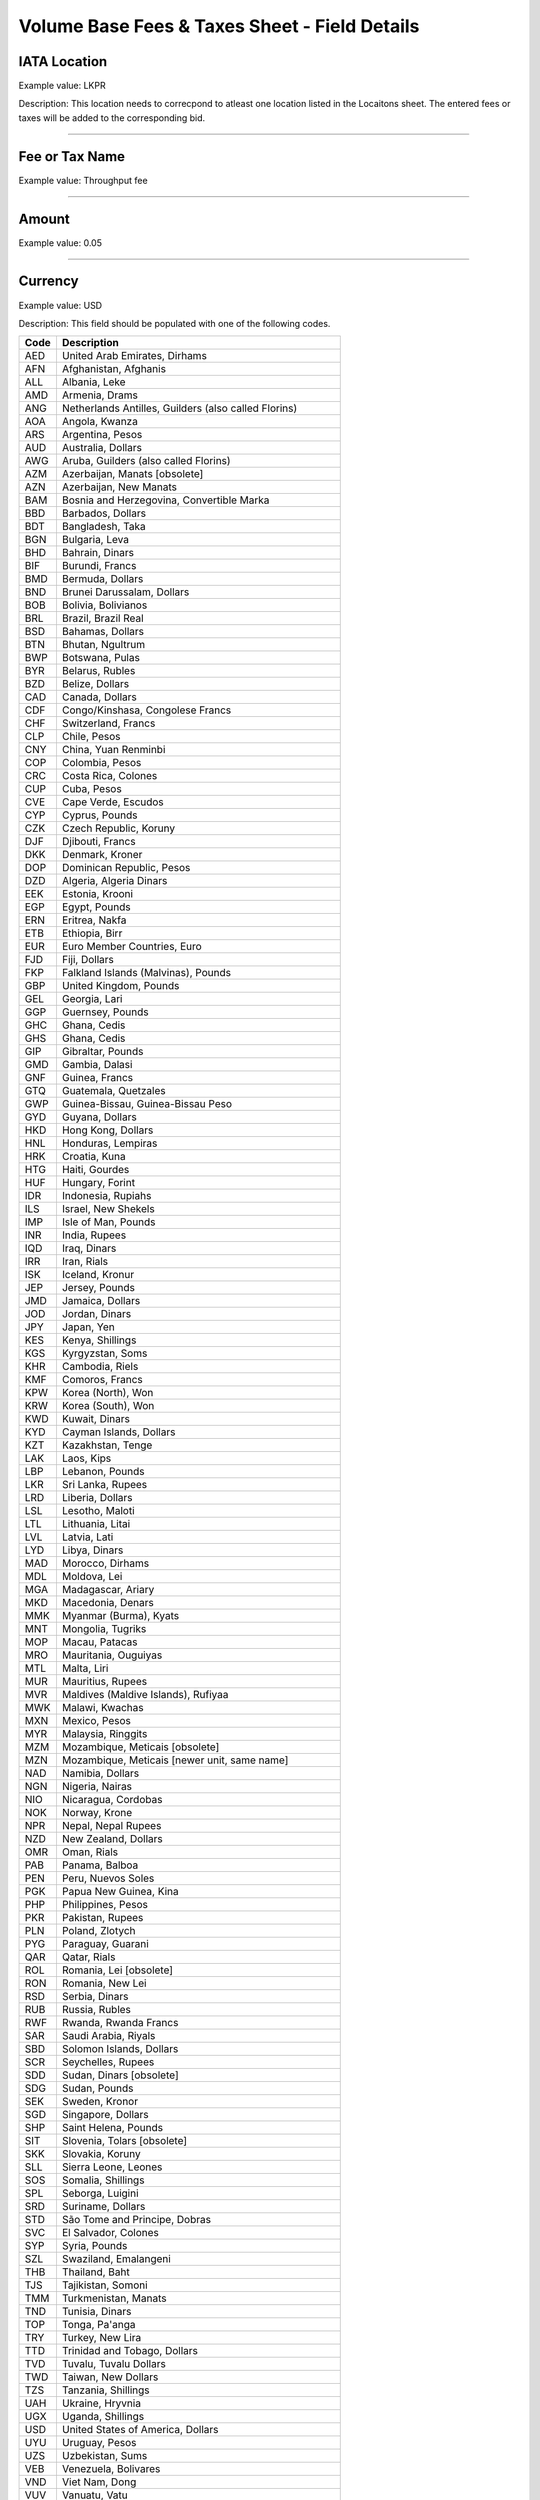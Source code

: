 Volume Base Fees & Taxes Sheet - Field Details
==============================================

IATA Location
-------------

Example value: LKPR

Description: This location needs to correcpond to atleast one location
listed in the Locaitons sheet. The entered fees or taxes will be added
to the corresponding bid.

--------------

Fee or Tax Name
---------------

Example value: Throughput fee

--------------

Amount
------

Example value: 0.05

--------------

Currency
--------

Example value: USD

Description: This field should be populated with one of the following
codes.

==== ========================================================
Code Description
==== ========================================================
AED  United Arab Emirates, Dirhams
AFN  Afghanistan, Afghanis
ALL  Albania, Leke
AMD  Armenia, Drams
ANG  Netherlands Antilles, Guilders (also called Florins)
AOA  Angola, Kwanza
ARS  Argentina, Pesos
AUD  Australia, Dollars
AWG  Aruba, Guilders (also called Florins)
AZM  Azerbaijan, Manats [obsolete]
AZN  Azerbaijan, New Manats
BAM  Bosnia and Herzegovina, Convertible Marka
BBD  Barbados, Dollars
BDT  Bangladesh, Taka
BGN  Bulgaria, Leva
BHD  Bahrain, Dinars
BIF  Burundi, Francs
BMD  Bermuda, Dollars
BND  Brunei Darussalam, Dollars
BOB  Bolivia, Bolivianos
BRL  Brazil, Brazil Real
BSD  Bahamas, Dollars
BTN  Bhutan, Ngultrum
BWP  Botswana, Pulas
BYR  Belarus, Rubles
BZD  Belize, Dollars
CAD  Canada, Dollars
CDF  Congo/Kinshasa, Congolese Francs
CHF  Switzerland, Francs
CLP  Chile, Pesos
CNY  China, Yuan Renminbi
COP  Colombia, Pesos
CRC  Costa Rica, Colones
CUP  Cuba, Pesos
CVE  Cape Verde, Escudos
CYP  Cyprus, Pounds
CZK  Czech Republic, Koruny
DJF  Djibouti, Francs
DKK  Denmark, Kroner
DOP  Dominican Republic, Pesos
DZD  Algeria, Algeria Dinars
EEK  Estonia, Krooni
EGP  Egypt, Pounds
ERN  Eritrea, Nakfa
ETB  Ethiopia, Birr
EUR  Euro Member Countries, Euro
FJD  Fiji, Dollars
FKP  Falkland Islands (Malvinas), Pounds
GBP  United Kingdom, Pounds
GEL  Georgia, Lari
GGP  Guernsey, Pounds
GHC  Ghana, Cedis
GHS  Ghana, Cedis
GIP  Gibraltar, Pounds
GMD  Gambia, Dalasi
GNF  Guinea, Francs
GTQ  Guatemala, Quetzales
GWP  Guinea-Bissau, Guinea-Bissau Peso 
GYD  Guyana, Dollars
HKD  Hong Kong, Dollars
HNL  Honduras, Lempiras
HRK  Croatia, Kuna
HTG  Haiti, Gourdes
HUF  Hungary, Forint
IDR  Indonesia, Rupiahs
ILS  Israel, New Shekels
IMP  Isle of Man, Pounds
INR  India, Rupees
IQD  Iraq, Dinars
IRR  Iran, Rials
ISK  Iceland, Kronur
JEP  Jersey, Pounds
JMD  Jamaica, Dollars
JOD  Jordan, Dinars
JPY  Japan, Yen
KES  Kenya, Shillings
KGS  Kyrgyzstan, Soms
KHR  Cambodia, Riels
KMF  Comoros, Francs
KPW  Korea (North), Won
KRW  Korea (South), Won
KWD  Kuwait, Dinars
KYD  Cayman Islands, Dollars
KZT  Kazakhstan, Tenge
LAK  Laos, Kips
LBP  Lebanon, Pounds
LKR  Sri Lanka, Rupees
LRD  Liberia, Dollars
LSL  Lesotho, Maloti
LTL  Lithuania, Litai
LVL  Latvia, Lati
LYD  Libya, Dinars
MAD  Morocco, Dirhams
MDL  Moldova, Lei
MGA  Madagascar, Ariary
MKD  Macedonia, Denars
MMK  Myanmar (Burma), Kyats
MNT  Mongolia, Tugriks
MOP  Macau, Patacas
MRO  Mauritania, Ouguiyas
MTL  Malta, Liri
MUR  Mauritius, Rupees
MVR  Maldives (Maldive Islands), Rufiyaa
MWK  Malawi, Kwachas
MXN  Mexico, Pesos
MYR  Malaysia, Ringgits
MZM  Mozambique, Meticais [obsolete]
MZN  Mozambique, Meticais [newer unit, same name]
NAD  Namibia, Dollars
NGN  Nigeria, Nairas
NIO  Nicaragua, Cordobas
NOK  Norway, Krone
NPR  Nepal, Nepal Rupees
NZD  New Zealand, Dollars
OMR  Oman, Rials
PAB  Panama, Balboa
PEN  Peru, Nuevos Soles
PGK  Papua New Guinea, Kina
PHP  Philippines, Pesos
PKR  Pakistan, Rupees
PLN  Poland, Zlotych
PYG  Paraguay, Guarani
QAR  Qatar, Rials
ROL  Romania, Lei [obsolete]
RON  Romania, New Lei
RSD  Serbia, Dinars
RUB  Russia, Rubles
RWF  Rwanda, Rwanda Francs
SAR  Saudi Arabia, Riyals
SBD  Solomon Islands, Dollars
SCR  Seychelles, Rupees
SDD  Sudan, Dinars [obsolete]
SDG  Sudan, Pounds
SEK  Sweden, Kronor
SGD  Singapore, Dollars
SHP  Saint Helena, Pounds
SIT  Slovenia, Tolars [obsolete]
SKK  Slovakia, Koruny
SLL  Sierra Leone, Leones
SOS  Somalia, Shillings
SPL  Seborga, Luigini
SRD  Suriname, Dollars
STD  São Tome and Principe, Dobras
SVC  El Salvador, Colones
SYP  Syria, Pounds
SZL  Swaziland, Emalangeni
THB  Thailand, Baht
TJS  Tajikistan, Somoni
TMM  Turkmenistan, Manats
TND  Tunisia, Dinars
TOP  Tonga, Pa'anga
TRY  Turkey, New Lira
TTD  Trinidad and Tobago, Dollars
TVD  Tuvalu, Tuvalu Dollars
TWD  Taiwan, New Dollars
TZS  Tanzania, Shillings
UAH  Ukraine, Hryvnia
UGX  Uganda, Shillings
USD  United States of America, Dollars
UYU  Uruguay, Pesos
UZS  Uzbekistan, Sums
VEB  Venezuela, Bolivares
VND  Viet Nam, Dong
VUV  Vanuatu, Vatu
WST  Samoa, Tala
XAF  Communauté Financière Africaine BEAC, Francs
XAG  Silver, Ounces
XAU  Gold, Ounces
XCD  East Caribbean Dollars
XDR  International Monetary Fund (IMF) Special Drawing Rights
XOF  Communauté Financière Africaine BCEAO, Francs
XPD  Palladium Ounces
XPF  Comptoirs Français du Pacifique Francs
XPT  Platinum, Ounces
YER  Yemen, Rials
ZAR  South Africa, Rand
ZMK  Zambia, Kwacha
ZWD  Zimbabwe, Zimbabwe Dollars
==== ========================================================

--------------

Units
-----

Example value: USG

Description: This field should be populated with one of the following
codes.

==== ===========
Code Description
==== ===========
USG  US Gallons
KG   Kilograms
LBS  Pounds
LTR   Liters
MT   Metric Ton
BBL  Barrels
CBM  Cubic Metre
==== ===========

--------------
